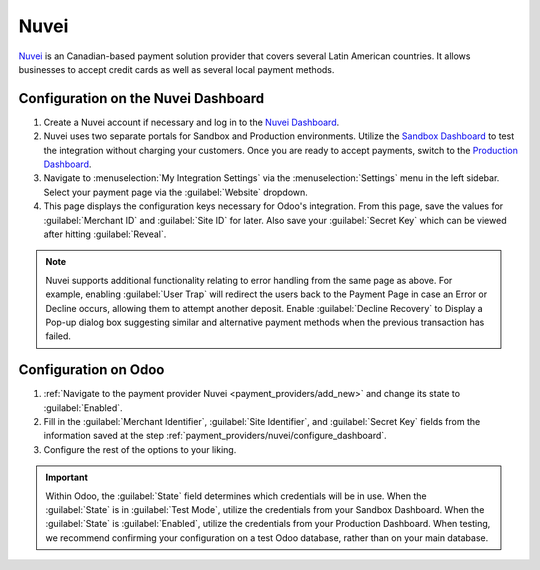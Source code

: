 =====
Nuvei
=====

`Nuvei <https://www.nuvei.com>`_ is an Canadian-based payment solution provider that covers
several Latin American countries. It allows businesses to accept credit cards as well as several
local payment methods.

.. _payment_providers/nuvei/configure_dashboard:

Configuration on the Nuvei Dashboard
====================================

#. Create a Nuvei account if necessary and log in to the `Nuvei Dashboard
   <https://dashboard.xendit.co>`_.
#. Nuvei uses two separate portals for Sandbox and Production environments. Utilize the
   `Sandbox Dashboard <https://sandbox.nuvei.com/login>`_ to test the integration without charging
   your customers. Once you are ready to accept payments, switch to the
   `Production Dashboard <https://cpanel.nuvei.com/login>`_.
#. Navigate to :menuselection:`My Integration Settings` via the :menuselection:`Settings` menu in
   the left sidebar. Select your payment page via the :guilabel:`Website` dropdown.
#. This page displays the configuration keys necessary for Odoo's integration. From this page,
   save the values for :guilabel:`Merchant ID` and :guilabel:`Site ID` for later. Also save your
   :guilabel:`Secret Key` which can be viewed after hitting :guilabel:`Reveal`.

.. note::
   Nuvei supports additional functionality relating to error handling from the same page as above.
   For example, enabling :guilabel:`User Trap` will redirect the users back to the Payment Page
   in case an Error or Decline occurs, allowing them to attempt another deposit. Enable
   :guilabel:`Decline Recovery` to Display a Pop-up dialog box suggesting similar and alternative
   payment methods when the previous transaction has failed.

Configuration on Odoo
=====================

#. :ref:`Navigate to the payment provider Nuvei <payment_providers/add_new>` and change its state
   to :guilabel:`Enabled`.
#. Fill in the :guilabel:`Merchant Identifier`, :guilabel:`Site Identifier`, and :guilabel:`Secret Key`
   fields from the information saved at the step :ref:`payment_providers/nuvei/configure_dashboard`.
#. Configure the rest of the options to your liking.

.. important::
   Within Odoo, the :guilabel:`State` field determines which credentials will be in use. When
   the :guilabel:`State` is in :guilabel:`Test Mode`, utilize the credentials from your Sandbox
   Dashboard. When the :guilabel:`State` is :guilabel:`Enabled`, utilize the credentials from your
   Production Dashboard. When testing, we recommend confirming your configuration on a test Odoo
   database, rather than on your main database.

.. seealso::
   :doc:`../payment_providers`
